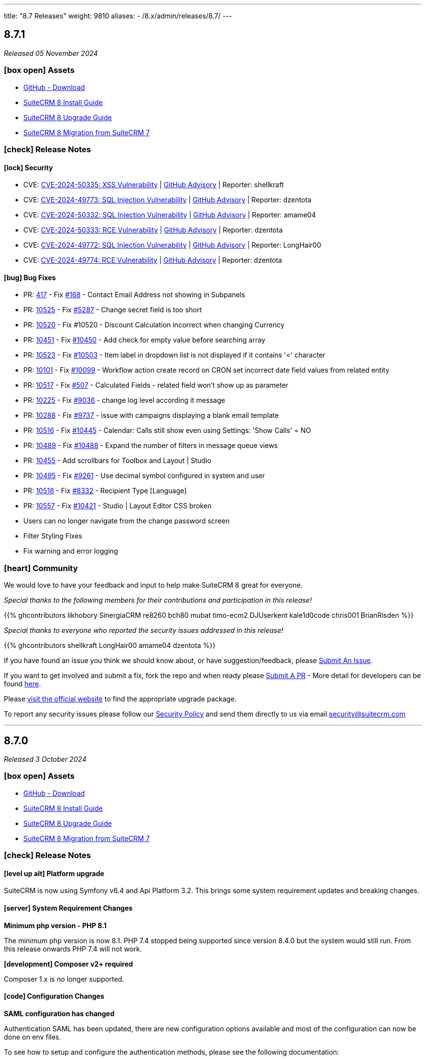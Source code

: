 ---
title: "8.7 Releases"
weight: 9810
aliases:
  - /8.x/admin/releases/8.7/
---

:toc:
:toc-title:
:toclevels: 1
:icons: font
:imagesdir: /images/en/8.x/admin/release

== 8.7.1

_Released 05 November 2024_

=== icon:box-open[] Assets

* https://github.com/salesagility/SuiteCRM-Core/releases/tag/v8.7.1[GitHub - Download]
* link:../../installation-guide/downloading-installing[SuiteCRM 8 Install Guide]
* link:../../upgrading[SuiteCRM 8 Upgrade Guide]
* link:../../legacy-migration/8.7.0-legacy-migration/[SuiteCRM 8 Migration from SuiteCRM 7]

===  icon:check[] Release Notes

==== icon:lock[] Security

* CVE: https://nvd.nist.gov/vuln/detail/CVE-2024-50335[CVE-2024-50335: XSS Vulnerability] | https://github.com/salesagility/SuiteCRM/security/advisories/GHSA-8rw6-g96j-3w7m[GitHub Advisory] | Reporter: shellkraft
* CVE: https://nvd.nist.gov/vuln/detail/CVE-2024-49773[CVE-2024-49773: SQL Injection Vulnerability] | https://github.com/salesagility/SuiteCRM/security/advisories/GHSA-5hr4-r43c-6qf7[GitHub Advisory] | Reporter: dzentota
* CVE: https://nvd.nist.gov/vuln/detail/CVE-2024-50332[CVE-2024-50332: SQL Injection Vulnerability] | https://github.com/salesagility/SuiteCRM/security/advisories/GHSA-53xh-mjmq-j35p[GitHub Advisory] | Reporter: amame04
* CVE: https://nvd.nist.gov/vuln/detail/CVE-2024-50333[CVE-2024-50333: RCE Vulnerability] | https://github.com/salesagility/SuiteCRM/security/advisories/GHSA-qrv6-3q86-qv89[GitHub Advisory] | Reporter: dzentota
* CVE: https://nvd.nist.gov/vuln/detail/CVE-2024-49772[CVE-2024-49772: SQL Injection Vulnerability] | https://github.com/salesagility/SuiteCRM/security/advisories/GHSA-4xj8-hr85-hm3m[GitHub Advisory] | Reporter: LongHair00
* CVE: https://nvd.nist.gov/vuln/detail/CVE-2024-49774[CVE-2024-49774: RCE Vulnerability] | https://github.com/salesagility/SuiteCRM/security/advisories/GHSA-9v56-vhp4-x227[GitHub Advisory] | Reporter: dzentota

==== icon:bug[] Bug Fixes

* PR: https://github.com/salesagility/SuiteCRM-Core/pull/417[417] - Fix https://github.com/salesagility/SuiteCRM-Core/issues/168[#168] - Contact Email Address not showing in Subpanels
* PR: https://github.com/salesagility/SuiteCRM/pull/10525[10525] - Fix https://github.com/salesagility/SuiteCRM/issues/5287[#5287] - Change secret field is too short
* PR: https://github.com/salesagility/SuiteCRM/pull/10520[10520] - Fix #10520 - Discount Calculation incorrect when changing Currency
* PR: https://github.com/salesagility/SuiteCRM/pull/10451[10451] - Fix https://github.com/salesagility/SuiteCRM/issues/10450[#10450] - Add check for empty value before searching array
* PR: https://github.com/salesagility/SuiteCRM/pull/10523[10523] - Fix https://github.com/salesagility/SuiteCRM/issues/10503[#10503] - Item label in dropdown list is not displayed if it contains '<' character
* PR: https://github.com/salesagility/SuiteCRM/pull/10101[10101] - Fix https://github.com/salesagility/SuiteCRM/issues/10099[#10099] - Workflow action create record on CRON set incorrect date field values from related entity
* PR: https://github.com/salesagility/SuiteCRM/pull/10517[10517] - Fix https://github.com/salesagility/SuiteCRM-Core/issues/507[#507] - Calculated Fields - related field won't show up as parameter
* PR: https://github.com/salesagility/SuiteCRM/pull/10225[10225] - Fix https://github.com/salesagility/SuiteCRM/pull/9036[#9036] - change log level according it message
* PR: https://github.com/salesagility/SuiteCRM/pull/10288[10288] - Fix https://github.com/salesagility/SuiteCRM/issues/9737[#9737] - issue with campaigns displaying a blank email template
* PR: https://github.com/salesagility/SuiteCRM/pull/10516[10516] - Fix https://github.com/salesagility/SuiteCRM/issues/10445[#10445] - Calendar: Calls still show even using Settings: 'Show Calls' = NO
* PR: https://github.com/salesagility/SuiteCRM/pull/10489[10489] - Fix https://github.com/salesagility/SuiteCRM/issues/10488[#10488] - Expand the number of filters in message queue views
* PR: https://github.com/salesagility/SuiteCRM/pull/10455[10455] - Add scrollbars for Toolbox and Layout | Studio
* PR: https://github.com/salesagility/SuiteCRM/pull/10495[10495] - Fix https://github.com/salesagility/SuiteCRM/issues/9261[#9261] - Use decimal symbol configured in system and user
* PR: https://github.com/salesagility/SuiteCRM/pull/10518[10518] - Fix https://github.com/salesagility/SuiteCRM/issues/8332[#8332] - Recipient Type [Language]
* PR: https://github.com/salesagility/SuiteCRM/pull/10557[10557] - Fix https://github.com/salesagility/SuiteCRM/issues/10421[#10421] - Studio | Layout Editor CSS broken
* Users can no longer navigate from the change password screen
* Filter Styling Fixes
* Fix warning and error logging

=== icon:heart[] Community

We would love to have your feedback and input to help make SuiteCRM 8 great for everyone.

_Special thanks to the following members for their contributions and participation in this release!_

{{% ghcontributors likhobory SinergiaCRM re8260 bch80 mubat timo-ecm2 DJUserkent kale1d0code chris001 BrianRisden %}}

_Special thanks to everyone who reported the security issues addressed in this release!_

{{% ghcontributors shellkraft LongHair00 amame04 dzentota %}}

If you have found an issue you think we should know about, or have suggestion/feedback, please link:https://github.com/salesagility/SuiteCRM-Core/issues[Submit An Issue].

If you want to get involved and submit a fix, fork the repo and when ready please link:https://github.com/salesagility/SuiteCRM-Core/pulls[Submit A PR] - More detail for developers can be found link:https://docs.suitecrm.com/8.x/developer/installation-guide/[here].

Please link:https://suitecrm.com/suitecrm-pre-release/[visit the official website] to find the appropriate upgrade package.

To report any security issues please follow our link:../../../../community/security-policy[Security Policy] and send them directly to us via email security@suitecrm.com

'''

== 8.7.0

_Released 3 October 2024_

=== icon:box-open[] Assets

* https://github.com/salesagility/SuiteCRM-Core/releases/tag/v8.7.0[GitHub - Download]
* link:../../installation-guide/downloading-installing[SuiteCRM 8 Install Guide]
* link:../../upgrading[SuiteCRM 8 Upgrade Guide]
* link:../../legacy-migration/8.7.0-legacy-migration/[SuiteCRM 8 Migration from SuiteCRM 7]

===  icon:check[] Release Notes

==== icon:level-up-alt[] Platform upgrade

SuiteCRM is now using Symfony v6.4 and Api Platform 3.2. This brings some system requirement updates and breaking changes.

==== icon:server[] System Requirement Changes

**Minimum php version - PHP 8.1**

The minimum php version is now 8.1. PHP 7.4 stopped being supported since version 8.4.0 but the system would still run. From this release onwards PHP 7.4 will not work.

**[development] Composer v2+ required**

Composer 1.x is no longer supported.

==== icon:code[] Configuration Changes

**SAML configuration has changed**

Authentication SAML has been updated, there are new configuration options available and most of the configuration can now be done on env files.

To see how to setup and configure the authentication methods, please see the following documentation:

** link:../../../../8.x/admin/configuration/saml/8.7.0-saml-configuration[SAML Configuration Reference]

==== icon:code[] Backward Incompatible Changes

* **APP_SECRET env property is now required**
** For new installations a random APP_SECRET will be generated during the install process. For upgrades a migration has been added to generate a random APP_SECRET.

* **Move to Symfony runtime**
** SuiteCRM is now using Symfony runtime, core SuiteCRM code on index.php has been moved to `core/backend/Composer/Runtime/autoload_runtime.template`

* **Migration from annotations to attributes**
** Annotations have been replaced with attributes. They have been disabled in symfony configuration and the `doctrine/annotations` dependency has been removed.

* **Data Providers and Data Persisters have been deprecated**
** With Api Platform 3.2, Data Providers and Data Persisters have been replaced with StateProvider and StateProcessor.

* **Graphql Record and RecordList API response structure updated**
** With Api Platform 3.2 the graphql response structure changed. E.g. response now return `recordList` attribute instead of `getRecordList`-.

* **Graphql resolver interfaces path has changed**
** All the resolvers have been updated to use the new `QueryItemResolverInterface`.

* **ExtensionAssetCacheWarmupDecorator has been replaced with an extra cache warmer**
** Symfony now supports adding extra warmers. The decorator has been replaced with an extra cache warmer.

* **Legacy Session swapping removed**
** Legacy handlers and loading of legacy imports have been updated to remove the need for doing session swapping. Only one session cookie will be used from now on, the `LEGACYSESSID` has been removed.

* **Symfony Commands now require the usage of AsCommand attribute**
** All core commands have been updated to use the new AsCommand attribute.

* **Session injectable dependency replaced with RequestStack**
** It is no longer possible to pass the `Session` through Symfony dependency injection, `RequestStack` should be used instead. Core code has been updated to support this.

* **Authentication configuration has been updated**

* **SAML dependency replaced and configuration updated**
** SAML `Hslavich` dependency has been replaced with `Nbgrp`.
** Base SAML configurations have been updated.
** New SAML env options have been added to allow configuring SAML just from the env files.

* **Usages of Doctrine DBAL execute method have been updated**
** Doctrine DBAL execute method has been deprecated, usages have been updated to use alternatives.

* **Log configurations updates**
** Log configurations have been re-factored to filter deprecations and split the deprecations and the security logs into separate files.


==== icon:book[] Documentation

* link:../../../../8.x/admin/configuration/ldap-configuration/[LDAP Configuration] documentation has been updated

* link:../../../../8.x/admin/configuration/saml/[SAML Configuration] documentation has been updated
** New docs: link:../../../../8.x/admin/configuration/saml/8.7.0-saml-configuration[SAML configuration reference - 8.7.0+]
** Old docs: link:../../../../8.x/admin/configuration/saml/8.2.0-saml-configuration[SAML configuration reference - 8.2.0+]

* link:../../../../8.x/admin/legacy-migration/[7.14.x to 8.7.0+ Migration] documentation has been updated

* link:../../../../8.x/developer/extensions/frontend/actions/field-actions/[Adding Custom Field Actions] documentation added

==== icon:star[] Enhancements

==== LDAP and SAML configuration improvements
Authentication with LDAP and SAML has been updated, there are new configuration options available and most of the configuration can now be done on env files.

To see how to setup and configure the authentication methods, please see the following documentation:

** link:../../../../8.x/admin/configuration/ldap-configuration/[LDAP Configuration Reference]
** link:../../../../8.x/admin/configuration/saml/8.7.0-saml-configuration[SAML Configuration Reference]

==== Convert target

The Convert Target action has now been reimplemented

image:target-convert-brief-demo.gif[Convert Target]


==== Record pagination

Record Pagination has been re-implemented on record views, this was previously known as VCR

image:release-notes-record-pagination.gif[Record Pagination]

==== Pre-install page improvements

- Pre-install page has been redesigned
- Extra validations and checks have been added

image:preinstall-page-re-styled.png[Re-styled Pre-install page]

==== Add action buttons to fields

It is now possible to configure action buttons at the field level

image:release-notes-field-actions-example.gif[Field Actions example]


=== icon:bug[] Known issues

* Using SAML Authentication when there is no matching CRM account leads to a Login Loop

==== icon:bug[] Bug Fixes

* link:https://github.com/salesagility/SuiteCRM-Core/issues/62[Fix #62] Add 'show_fullname' option
* link:https://github.com/salesagility/SuiteCRM-Core/issues/473[Fix #473]  Document filename(file) not showing in Subpanels
* link:https://github.com/salesagility/SuiteCRM-Core/issues/436[Fix #436] - Update log configuration
* link:https://github.com/salesagility/SuiteCRM-Core/issues/504[Fix #504] - Fix required validation in Email line items field
* Fix validation validation in multienum field
* Update cache config - Use cache.adapter.system for both app and system cache pools
* Fix Enums and MultiEnums on Mass Update
* Fix update logic on create mode
* Fix display logic when swapped between edit and detail
* Fix page refresh when entered on saved filter
* Fix - Close navbar dropdown menu when navigate
* Fix propagation on enter after click search and save
* Fix required validation after field touch
* Fix setting custom datetime
* Add portal enable/disable buttons to record view


=== icon:heart[] Community

We would love to have your feedback and input to help make SuiteCRM 8 great for everyone.

If you have found an issue you think we should know about, or have suggestion/feedback, please link:https://github.com/salesagility/SuiteCRM-Core/issues[Submit An Issue].

If you want to get involved and submit a fix, fork the repo and when ready please link:https://github.com/salesagility/SuiteCRM-Core/pulls[Submit A PR] - More detail for developers can be found link:https://docs.suitecrm.com/8.x/developer/installation-guide/[here].

Please link:https://suitecrm.com/suitecrm-pre-release/[visit the official website] to find the appropriate upgrade package.

To report any security issues please follow our Security Process and send them directly to us via email security@suitecrm.com

'''


